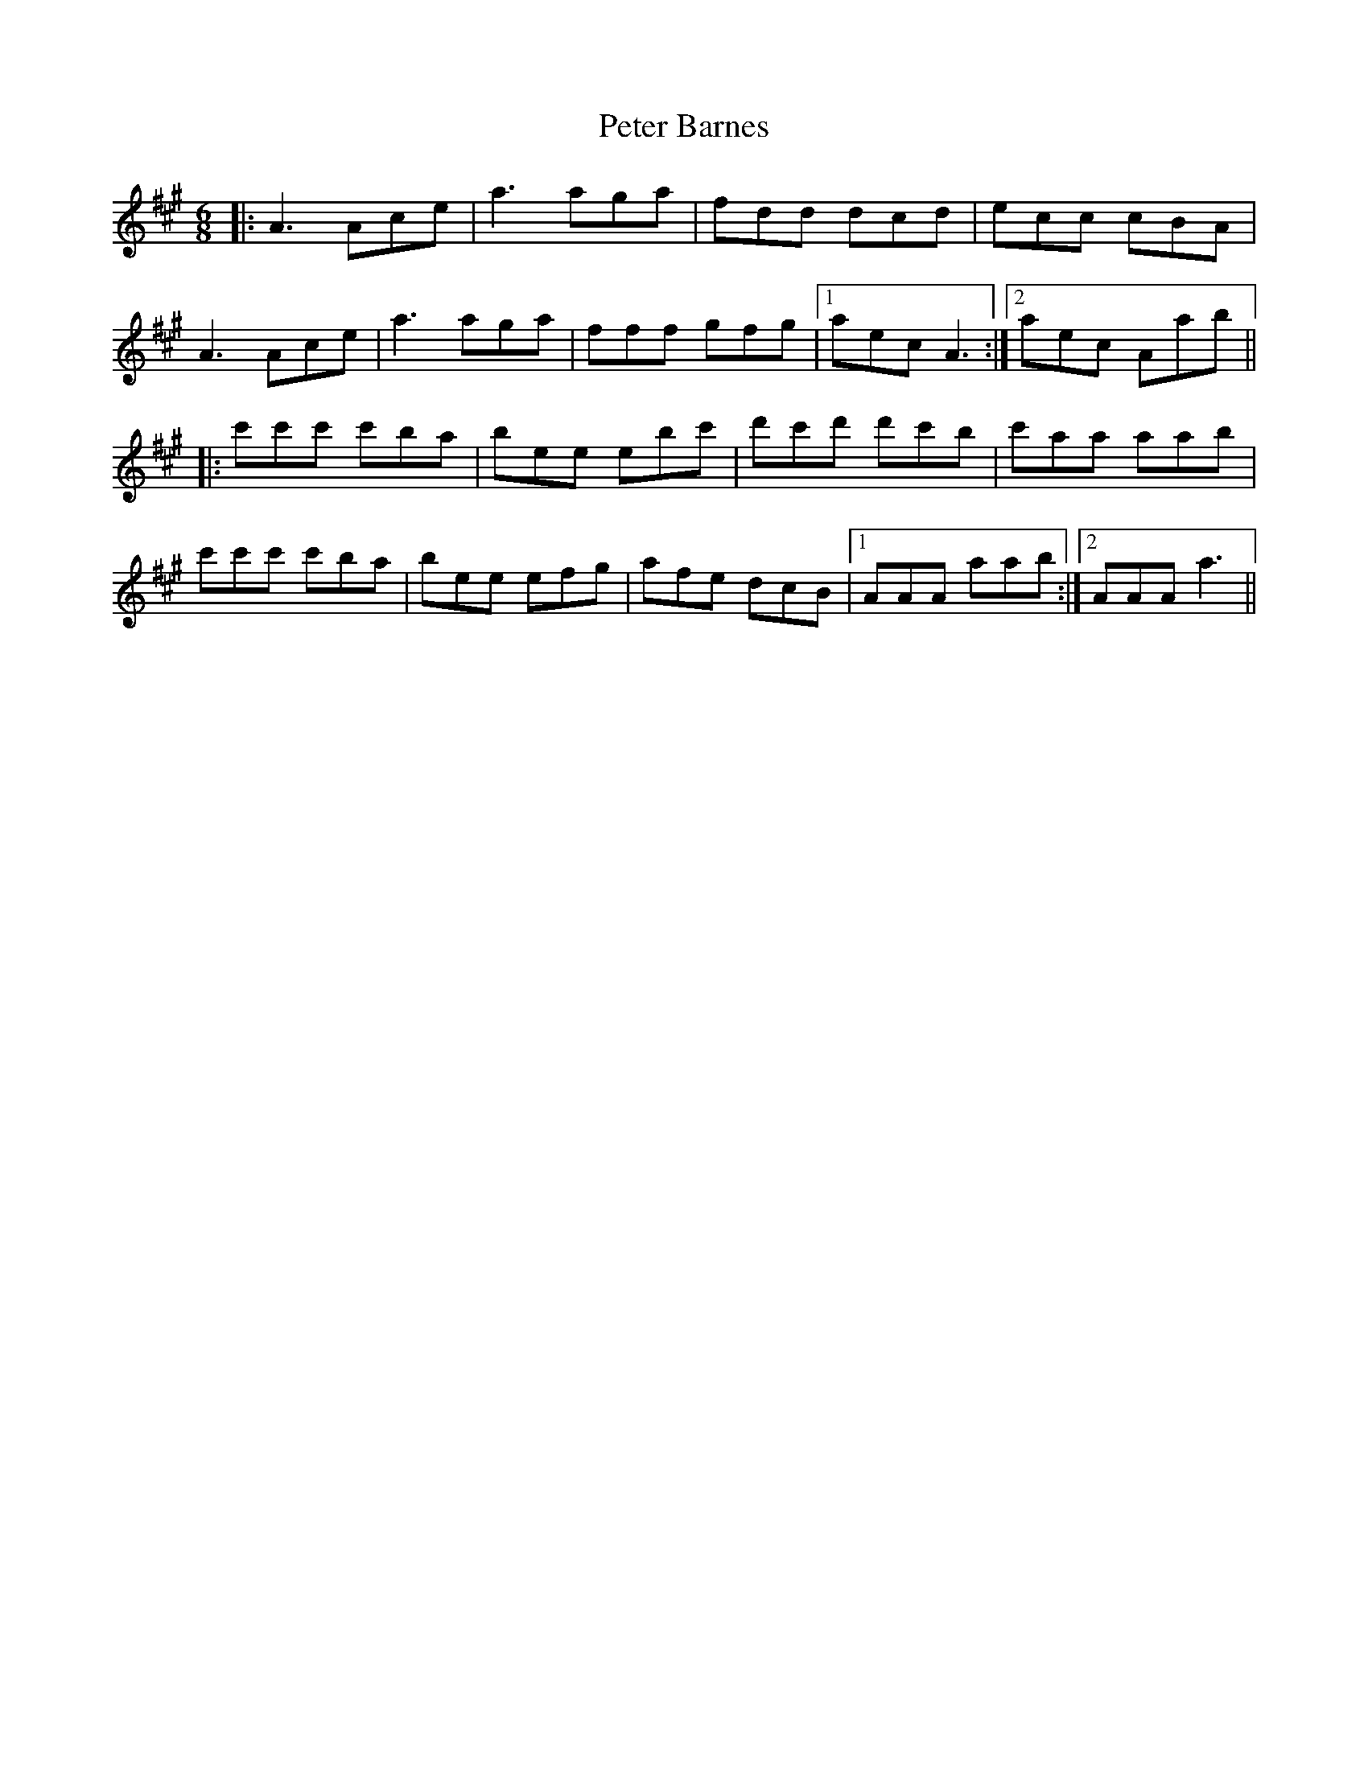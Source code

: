 X: 32121
T: Peter Barnes
R: jig
M: 6/8
K: Amajor
|:A3 Ace|a3 aga|fdd dcd|ecc cBA|
A3 Ace|a3 aga|fff gfg|1 aec A3:|2 aec Aab||
|:c'c'c' c'ba|bee ebc'|d'c'd' d'c'b|c'aa aab|
c'c'c' c'ba|bee efg|afe dcB|1 AAA aab:|2 AAA a3||

